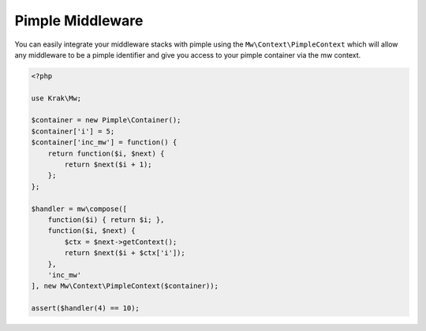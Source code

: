 =================
Pimple Middleware
=================

You can easily integrate your middleware stacks with pimple using the ``Mw\Context\PimpleContext`` which will allow any middleware to be a pimple identifier and give you access to your pimple container via the mw context.

.. code-block:: php

    <?php

    use Krak\Mw;

    $container = new Pimple\Container();
    $container['i'] = 5;
    $container['inc_mw'] = function() {
        return function($i, $next) {
            return $next($i + 1);
        };
    };

    $handler = mw\compose([
        function($i) { return $i; },
        function($i, $next) {
            $ctx = $next->getContext();
            return $next($i + $ctx['i']);
        },
        'inc_mw'
    ], new Mw\Context\PimpleContext($container));

    assert($handler(4) == 10);
